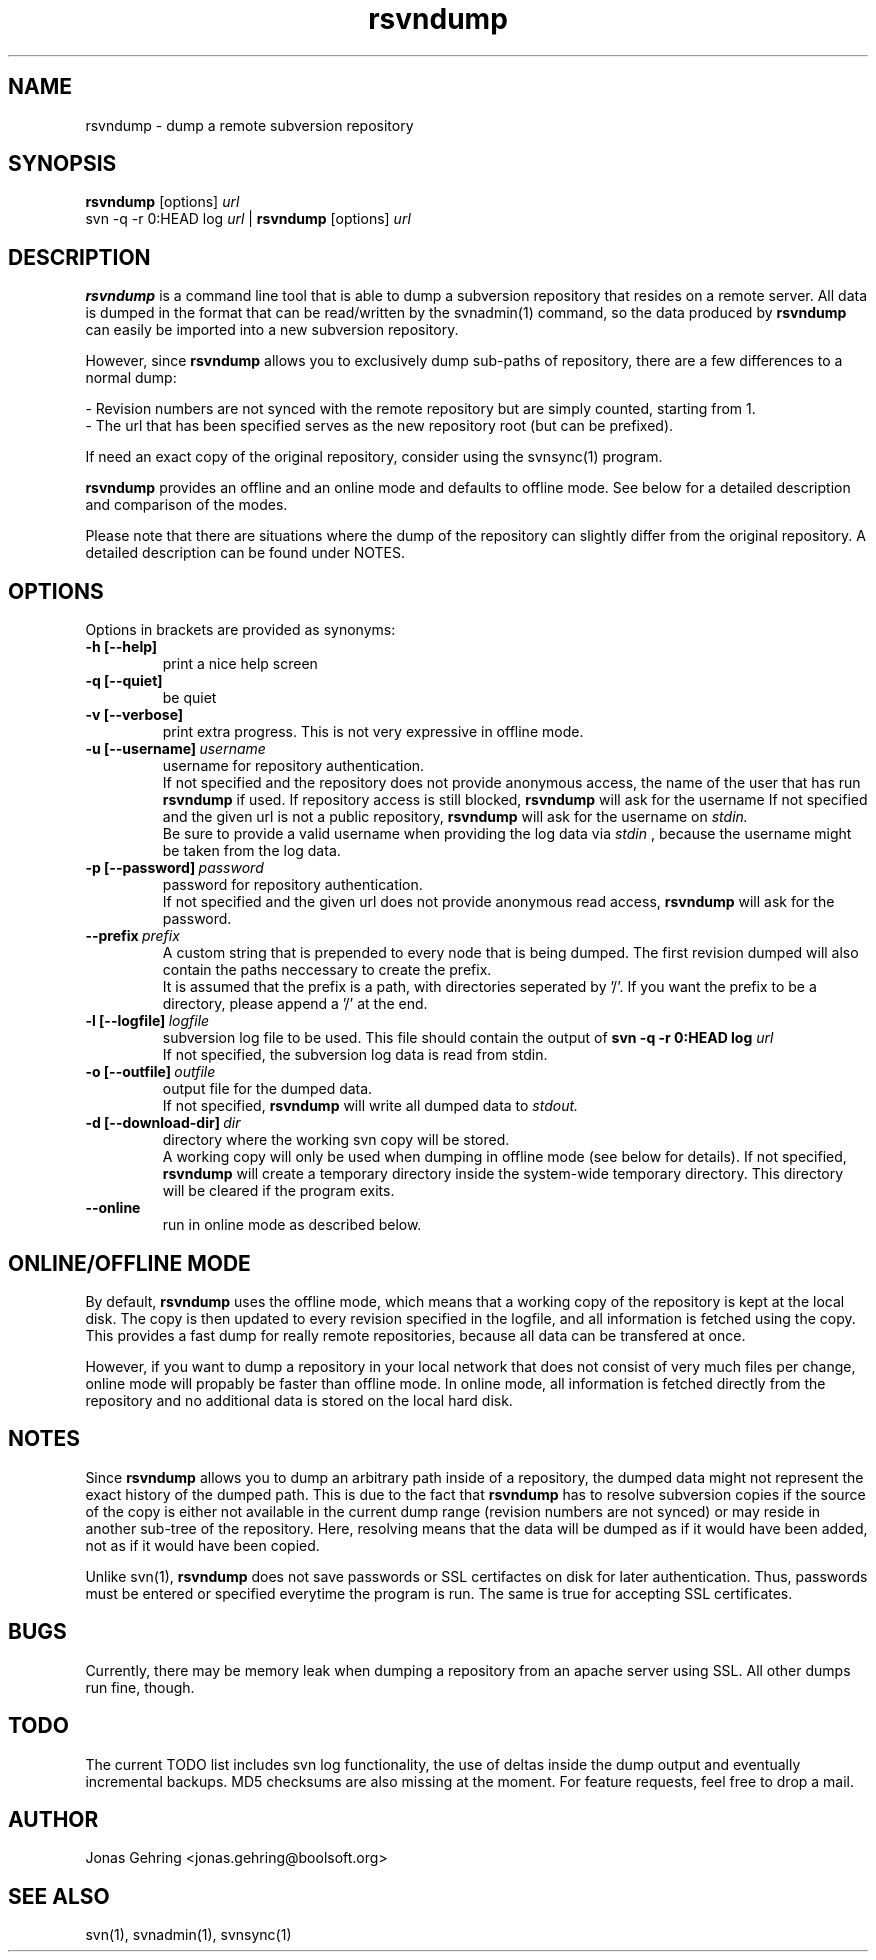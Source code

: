 .TH rsvndump "1" "September 1st, 2008" "rsvndump 0.3.1" "User Commands"
.SH NAME
rsvndump \- dump a remote subversion repository
.SH SYNOPSIS
.ll +8
.B rsvndump
.RB [options]
.I url
.ll -8
.br
svn -q -r 0:HEAD log
.I url
|
.B rsvndump
.RB [options]
.I url
.SH DESCRIPTION
.B rsvndump
is a command line tool that is able to dump a subversion repository that resides on a remote server. All data is dumped in the format that can be read/written by the svnadmin(1) command, so the data produced by
.B rsvndump
can easily be imported into a new subversion repository.

However, since
.B rsvndump
allows you to exclusively dump sub-paths of repository, there are a few differences to a normal dump:

   - Revision numbers are not synced with the remote repository but are simply counted, starting from 1. 
   - The url that has been specified serves as the new repository root (but can be prefixed).

If need an exact copy of the original repository, consider using the svnsync(1) program.

.B rsvndump
provides an offline and an online mode and defaults to offline mode. See below for a detailed description and comparison of the modes.

Please note that there are situations where the dump of the repository can slightly differ from the original repository. A detailed description can be found under NOTES.
.SH OPTIONS
Options in brackets are provided as synonyms:
.TP
.B "-h [--help]"
print a nice help screen
.TP
.B "-q [--quiet]"
be quiet
.TP
.B "-v [--verbose]"
print extra progress. This is not very expressive in offline mode.
.TP 
.BI "-u [--username]"\ username
username for repository authentication.
.br
If not specified and the repository does not provide anonymous access, the name of the user that has run
.B rsvndump
if used. If repository access is still blocked, 
.B rsvndump
will ask for the username
If not specified and the given url is not a public repository,
.B rsvndump
will ask for the username on 
.I stdin.   
.br
Be sure to provide a valid username when providing the log data via
.I stdin
, because the username might be taken from the log data.
.TP
.BI "-p [--password]"\ password
password for repository authentication.
.br
If not specified and the given url does not provide anonymous read access,
.B rsvndump
will ask for the password.
.TP
.BI "--prefix"\ prefix
A custom string that is prepended to every node that is being dumped. The first revision dumped will also contain the paths neccessary to create the prefix.
.br
It is assumed that the prefix is a path, with directories seperated by '/'. If you want the prefix to be a directory, please append a '/' at the end.
.TP
.BI "-l [--logfile]"\ logfile
subversion log file to be used. This file should contain the output of
.B svn -q -r 0:HEAD log 
.I url
.br
If not specified, the subversion log data is read from stdin.
.TP
.BI "-o [--outfile]"\ outfile
output file for the dumped data.
.br
If not specified,
.B rsvndump
will write all dumped data to
.I stdout.
.TP
.BI "-d [--download-dir]"\ dir
directory where the working svn copy will be stored. 
.br
A working copy will only be used when dumping in offline mode (see below for details).
If not specified,
.B rsvndump
will create a temporary directory inside the system-wide temporary directory.
This directory will be cleared if the program exits.
.TP
.B --online
run in online mode as described below.
.SH ONLINE/OFFLINE MODE
By default,
.B rsvndump
uses the offline mode, which means that a working
copy of the repository is kept at the local disk. The copy is then updated
to every revision specified in the logfile, and all information is fetched
using the copy. This provides a fast dump for really remote repositories,
because all data can be transfered at once.
.PP
However, if you want to dump a repository in your local network that does
not consist of very much files per change, online mode will propably be faster than
offline mode. In online mode, all information is fetched directly from the
repository and no additional data is stored on the local hard disk.
.SH NOTES
Since
.B rsvndump
allows you to dump an arbitrary path inside of a repository, the dumped data might not represent the exact history of the dumped path. This is due to the fact that
.B rsvndump
has to resolve subversion copies if the source of the copy is either not available in the current dump range (revision numbers are not synced) or may reside in another sub-tree of the repository. Here, resolving means that the data will be dumped as if it would have been added, not as if it would have been copied.

Unlike svn(1),
.B rsvndump
does not save passwords or SSL certifactes on disk for later authentication. Thus, passwords must be entered or specified everytime the program is run. The same is true for accepting SSL certificates.
.SH BUGS 
Currently, there may be memory leak when dumping a repository from an apache server using SSL. All other dumps run fine, though.
.SH TODO
The current TODO list includes svn log functionality, the use of deltas inside the dump output and eventually incremental backups. MD5 checksums are also missing at the moment. For feature requests, feel free to drop a mail. 
.SH AUTHOR
Jonas Gehring <jonas.gehring@boolsoft.org>
.SH SEE ALSO
svn(1), svnadmin(1), svnsync(1)
